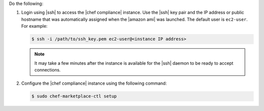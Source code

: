.. The contents of this file are included in multiple topics.
.. This file should not be changed in a way that hinders its ability to appear in multiple documentation sets.


Do the following:

#. Login using |ssh| to access the |chef compliance| instance. Use the |ssh| key pair and the IP address or public hostname that was automatically assigned when the |amazon ami| was launched. The default user is ``ec2-user``. For example:

   .. code-block:: bash

      $ ssh -i /path/to/ssh_key.pem ec2-user@<instance IP address>

   .. note:: It may take a few minutes after the instance is available for the |ssh| daemon to be ready to accept connections.

#. Configure the |chef compliance| instance using the following command:

   .. code-block:: bash

      $ sudo chef-marketplace-ctl setup


